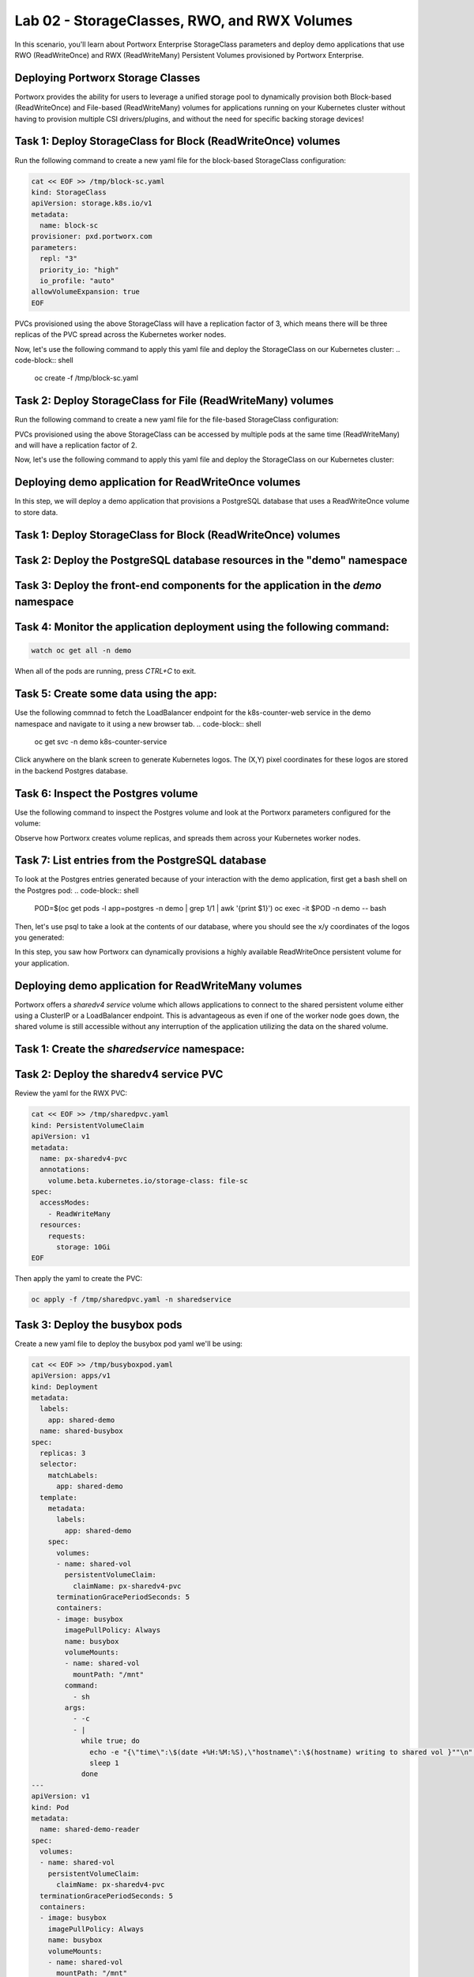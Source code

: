 =======================================
Lab 02 - StorageClasses, RWO, and RWX Volumes
=======================================

In this scenario, you'll learn about Portworx Enterprise StorageClass parameters and deploy demo applications that use RWO (ReadWriteOnce) and RWX (ReadWriteMany) Persistent Volumes provisioned by Portworx Enterprise.

Deploying Portworx Storage Classes
-----------------------

Portworx provides the ability for users to leverage a unified storage pool to dynamically provision both Block-based (ReadWriteOnce) and File-based (ReadWriteMany) volumes for applications running on your Kubernetes cluster without having to provision multiple CSI drivers/plugins, and without the need for specific backing storage devices!

Task 1: Deploy StorageClass for Block (ReadWriteOnce) volumes
-------
Run the following command to create a new yaml file for the block-based StorageClass configuration:

.. code-block:: shell

  cat << EOF >> /tmp/block-sc.yaml
  kind: StorageClass
  apiVersion: storage.k8s.io/v1
  metadata:
    name: block-sc
  provisioner: pxd.portworx.com
  parameters:
    repl: "3"
    priority_io: "high"
    io_profile: "auto"
  allowVolumeExpansion: true
  EOF

PVCs provisioned using the above StorageClass will have a replication factor of 3, which means there will be three replicas of the PVC spread across the Kubernetes worker nodes.

Now, let's use the following command to apply this yaml file and deploy the StorageClass on our Kubernetes cluster:
.. code-block:: shell

  oc create -f /tmp/block-sc.yaml

Task 2: Deploy StorageClass for File (ReadWriteMany) volumes
-------

Run the following command to create a new yaml file for the file-based StorageClass configuration:

.. code-block:: shell
  cat << EOF >> /tmp/file-sc.yaml
  kind: StorageClass
  apiVersion: storage.k8s.io/v1
  metadata:
    name: file-sc
  provisioner: pxd.portworx.com
  parameters:
    repl: "2"
    priority_io: "high"
    sharedv4: "true"
    sharedv4_svc_type: "ClusterIP"
    sharedv4_failover_strategy: "aggressive"
  EOF

PVCs provisioned using the above StorageClass can be accessed by multiple pods at the same time (ReadWriteMany) and will have a replication factor of 2.

Now, let's use the following command to apply this yaml file and deploy the StorageClass on our Kubernetes cluster:

.. code-block:: shell
  oc create -f /tmp/file-sc.yaml


Deploying demo application for ReadWriteOnce volumes
-----------------------
In this step, we will deploy a demo application that provisions a PostgreSQL database that uses a ReadWriteOnce volume to store data.

Task 1: Deploy StorageClass for Block (ReadWriteOnce) volumes
-------

.. code-block:: shell
  oc create ns demo

Task 2: Deploy the PostgreSQL database resources in the "demo" namespace
-------

.. code-block:: shell 
  cat << EOF >> /tmp/postgres-db.yaml
  ---   
  ##### Portworx persistent volume claim
  kind: PersistentVolumeClaim
  apiVersion: v1
  metadata:
    name: postgres-data
    labels:
      app: postgres
  spec:
    storageClassName: block-sc
    accessModes:
      - ReadWriteOnce
    resources:
      requests:
        storage: 5Gi
  ---
  apiVersion: v1
  kind: ConfigMap
  metadata:
    name: example-config
  data:
    EXAMPLE_DB_HOST: postgres://postgres@postgres/example?sslmode=disable
    EXAMPLE_DB_KIND: postgres
    PGDATA: /var/lib/postgresql/data/pgdata
    POSTGRES_USER: postgres
    POSTGRES_PASSWORD: admin123
  ---
  apiVersion: apps/v1
  kind: Deployment
  metadata:
    name: postgres
  spec:
    selector:
      matchLabels:
        app: postgres
    template:
      metadata:
        labels:
          app: postgres
      spec:
        containers:
        - image: "postgres:10.1"
          name: postgres
          envFrom:
          - configMapRef:
              name: example-config
          ports:
          - containerPort: 5432
            name: postgres
          volumeMounts:
          - name: postgres-data
            mountPath: /var/lib/postgresql/data
        volumes:
        - name: postgres-data
          persistentVolumeClaim:
            claimName: postgres-data
  ---
  apiVersion: v1
  kind: Service
  metadata:
    name: pg-service
  spec:
    selector:
      app: postgres
    ports:
    - protocol: TCP
      port: 5432
      targetPort: 5432
  EOF

.. code-block:: shell
  oc create -f /tmp/postgres-db.yaml -n demo

Task 3: Deploy the front-end components for the application in the `demo` namespace
-------

.. code-block:: shell
  cat << EOF >> /tmp/k8s-webapp.yaml
  # DEMO APP
  apiVersion: apps/v1
  kind: Deployment
  metadata:
    name: k8s-counter-deployment
    labels:
      app: k8s-counter
  spec:
    replicas: 1
    selector:
      matchLabels:
        app: k8s-counter
    template:
      metadata:
        labels:
          app: k8s-counter
      spec:
        containers:
        - name: k8s-counter
          image: wallnerryan/moby-counter:k8s-record-count
          imagePullPolicy: Always
          ports:
          - containerPort: 80
          env:
          - name: USE_POSTGRES_HOST
            value: "pg-service"
          - name: USE_POSTGRES_PORT
            value: "5432"
          - name: POSTGRES_USER
            value: "postgres"
          - name: POSTGRES_PASSWORD
            value: "admin123"
  ---
  apiVersion: v1
  kind: Service
  metadata:
    name: k8s-counter-service
  spec:
    type: LoadBalancer
    selector:
      app: k8s-counter
    ports:
    - protocol: TCP
      port: 80
      targetPort: 80
      name: k8s-counter-web
  EOF

.. code-block:: shell
  oc apply -f /tmp/k8s-webapp.yaml -n demo

Task 4: Monitor the application deployment using the following command:
-------

.. code-block:: shell

  watch oc get all -n demo

When all of the pods are running, press `CTRL+C` to exit.

Task 5: Create some data using the app:
-------

Use the following commnad to fetch the LoadBalancer endpoint for the k8s-counter-web service in the demo namespace and navigate to it using a new browser tab. 
.. code-block:: shell
  oc get svc -n demo k8s-counter-service

Click anywhere on the blank screen to generate Kubernetes logos. The (X,Y) pixel coordinates for these logos are stored in the backend Postgres database.

Task 6: Inspect the Postgres volume
-------

Use the following command to inspect the Postgres volume and look at the Portworx parameters configured for the volume:

.. code-block:: shell
  VOL=`oc get pvc -n demo | grep postgres-data | awk '{print $3}'`
  PX_POD=$(oc get pods -l name=portworx -n portworx -o jsonpath='{.items[0].metadata.name}')
  oc exec -it $PX_POD -n portworx -- /opt/pwx/bin/pxctl volume inspect ${VOL}

Observe how Portworx creates volume replicas, and spreads them across your Kubernetes worker nodes.

Task 7: List entries from the PostgreSQL database
-------

To look at the Postgres entries generated because of your interaction with the demo application, first get a bash shell on the Postgres pod:
.. code-block:: shell
  POD=$(oc get pods -l app=postgres -n demo | grep 1/1 | awk '{print $1}')
  oc exec -it $POD -n demo -- bash

Then, let's use psql to take a look at the contents of our database, where you should see the x/y coordinates of the logos you generated:

.. code-block:: shell
  psql -U $POSTGRES_USER
  \c postgres
  select * from mywhales;
  \q
  exit

In this step, you saw how Portworx can dynamically provisions a highly available ReadWriteOnce persistent volume for your application.

Deploying demo application for ReadWriteMany volumes
-----------------------

Portworx offers a `sharedv4 service` volume which allows applications to connect to the shared persistent volume either using a ClusterIP or a LoadBalancer endpoint. This is advantageous as even if one of the worker node goes down, the shared volume is still accessible without any interruption of the application utilizing the data on the shared volume.

Task 1: Create the `sharedservice` namespace:
-------
.. code-block:: shell
  oc create ns sharedservice

Task 2: Deploy the sharedv4 service PVC
-------
Review the yaml for the RWX PVC:

.. code-block:: shell

  cat << EOF >> /tmp/sharedpvc.yaml
  kind: PersistentVolumeClaim
  apiVersion: v1
  metadata:
    name: px-sharedv4-pvc
    annotations:
      volume.beta.kubernetes.io/storage-class: file-sc
  spec:
    accessModes:
      - ReadWriteMany
    resources:
      requests:
        storage: 10Gi
  EOF

Then apply the yaml to create the PVC:

.. code-block:: shell

  oc apply -f /tmp/sharedpvc.yaml -n sharedservice

Task 3: Deploy the busybox pods
-------

Create a new yaml file to deploy the busybox pod yaml we'll be using:

.. code-block:: shell 

  cat << EOF >> /tmp/busyboxpod.yaml
  apiVersion: apps/v1
  kind: Deployment
  metadata:
    labels:
      app: shared-demo
    name: shared-busybox
  spec:
    replicas: 3
    selector:
      matchLabels:
        app: shared-demo
    template:
      metadata:
        labels:
          app: shared-demo
      spec:
        volumes:
        - name: shared-vol
          persistentVolumeClaim:
            claimName: px-sharedv4-pvc
        terminationGracePeriodSeconds: 5
        containers:
        - image: busybox
          imagePullPolicy: Always
          name: busybox
          volumeMounts:
          - name: shared-vol
            mountPath: "/mnt"
          command:
            - sh
          args:
            - -c
            - |
              while true; do
                echo -e "{\"time\":\$(date +%H:%M:%S),\"hostname\":\$(hostname) writing to shared vol }""\n" >> /mnt/shared.log
                sleep 1
              done
  ---
  apiVersion: v1
  kind: Pod
  metadata:
    name: shared-demo-reader
  spec:
    volumes:
    - name: shared-vol
      persistentVolumeClaim:
        claimName: px-sharedv4-pvc
    terminationGracePeriodSeconds: 5
    containers:
    - image: busybox
      imagePullPolicy: Always
      name: busybox
      volumeMounts:
      - name: shared-vol
        mountPath: "/mnt"
      command:
        - sh
      args:
        - -c
        - |
          while true; do
            tail -f /mnt/shared.log
          done
    EOF
  
Then apply the yaml to create the deployment and reader pod:
.. code-block:: shell 

  oc apply -f /tmp/busyboxpod.yaml -n sharedservice
 
This creates a deployment using multiple simple busybox pods that have mounted and will constantly write to the shared persistent volume. It also deploys a single busybox pod that will constantly read from the shared persistent volume.

Task 4: Inspect the volume
-------

Let's take a look at what information Portworx gives us about our shared volume:

.. code-block:: shell

  VolName=$(pxctl volume list | grep "10 GiB" | awk '{print $2}' )
  PX_POD=$(oc get pods -l name=portworx -n portworx -o jsonpath='{.items[0].metadata.name}')
  oc exec -it $PX_POD -n portworx -- /opt/pwx/bin/pxctl volume inspect ${VolName}

Note that we have four pods accessing the RWX volume for our demo!

Task 5: Simulate Node failure
-------

Inspect the sharedv4service Endpoint:

.. code-block:: shell
  oc describe svc -n sharedservice

Let's get the external IP of the node that is currently serving the traffic for the shared volume in the variable `NODE` - this is the "Endpoints" in the output of the command we ran above:

.. code-block:: shell

  NODEIP=$(oc describe svc -n sharedservice | grep Endpoints: | awk -F ":" '{print $2}')
  EXTERNALIP=$(oc get nodes -o wide | grep $NODEIP | awk '{print $7}')
  NODE=$(cat .ssh/config | grep -B 1 $EXTERNALIP | awk '{print $2}' | grep node)
  echo "sharedv4service is serving traffic through node: $NODE"

Now let's reboot the node that is currently set as the endpoint for the sharedv4 service:
.. code-block:: shell 

  ssh $NODE sudo reboot

Task 6: Inspect the log file to ensure that there was no application interruption due to node failure
-------

Let's tail the logs of the reader pod which is reading the log file being written to by the other three pods:

.. code-block:: shell
  oc logs shared-demo-reader -n sharedservice -f

Press `CTRL-C` to exit the oc logs command.

Task 7: Inspect the sharedv4 service again:
-------

Use the following commmand to verify that the sharedv4 service endpoint changed to different node in the Kubernetes cluster.

.. code-block:: shell 
  NODEIP2=$(oc describe svc -n sharedservice | grep Endpoints: | awk -F ":" '{print $2}')
  EXTERNALIP=$(oc get nodes -o wide | grep $NODEIP2 | awk '{print $7}')
  NODE2=$(cat .ssh/config | grep -B 1 $EXTERNALIP | awk '{print $2}' | grep node)
  echo "sharedv4service is serving traffic through node: $NODE2, previously served by $NODE."

You've just deployed applications with different needs on the same Kubernetes cluster without the need to install multiple CSI drivers/plugins, and it will function exactly the same way no matter what backing storage you provide for Portworx Enterprise to use!

Wrap up this module
-----------------------
Use the following commands to delete objects used for this specific scenario:

.. code-block:: shell 

  oc delete -f busyboxpod.yaml -n sharedservice
  oc delete -f sharedpvc.yaml -n sharedservice
  oc delete ns sharedservice
  oc wait --for=delete ns/sharedservice --timeout=60s
